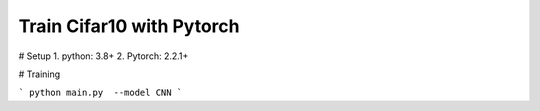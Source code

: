 Train Cifar10 with Pytorch
========================

# Setup
1. python: 3.8+
2. Pytorch: 2.2.1+

# Training

```
python main.py  --model CNN
```

